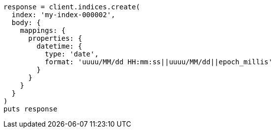 [source, ruby]
----
response = client.indices.create(
  index: 'my-index-000002',
  body: {
    mappings: {
      properties: {
        datetime: {
          type: 'date',
          format: 'uuuu/MM/dd HH:mm:ss||uuuu/MM/dd||epoch_millis'
        }
      }
    }
  }
)
puts response
----
